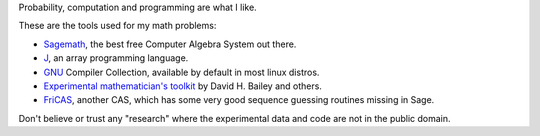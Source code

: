 .. title: About me
.. slug: about-me
.. date: 2016-09-12 23:15:21 UTC+05:30
.. tags: 
.. category: 
.. link: 
.. description: 
.. type: text

Probability, computation and programming are what I like.

These are the tools used for my math problems:

- `Sagemath <http://www.sagemath.org/>`_, the best free Computer Algebra System out there.

- `J <http://www.jsoftware.com/>`_, an array programming language.

- `GNU <http://gcc.gnu.org/>`_ Compiler Collection, available by default in most linux distros.

- `Experimental mathematician's toolkit <http://crd.lbl.gov/~dhbailey/mpdist/arprec-2.2.18.tar.gz>`_ by David H. Bailey and others.

- `FriCAS <http://fricas.sourceforge.net/>`_, another CAS, which has some very good sequence guessing routines missing in Sage.

.. raw:: html

   <p><a href="https://math.stackexchange.com/users/138850/gar"><br />
   <img title="profile for gar at Mathematics Stack Exchange, Q&amp;A for people studying math at any level and professionals in related fields" src="https://math.stackexchange.com/users/flair/138850.png?theme=clean" alt="profile for gar at Mathematics Stack Exchange, Q&amp;A for people studying math at any level and professionals in related fields" width="208" height="58" /><br />
   </a></p>
   <p><a href="https://github.com/g-ar"><img title="github profile for Gopinath" src="../../images/github_icon_3.png" height="25%"/></a></p>
    <p><a href="http://creativecommons.org/licenses/by-sa/4.0/" rel="license"><img style="border-width:0;" src="https://i1.wp.com/i.creativecommons.org/l/by-sa/4.0/88x31.png" alt="Creative Commons License" /></a><br />
    This work is licensed under a <a href="http://creativecommons.org/licenses/by-sa/4.0/" rel="license">Creative Commons Attribution-ShareAlike 4.0 International License</a>.</p>

Don't believe or trust any "research" where the experimental data and code are not in the public domain.
